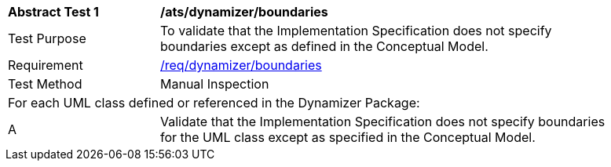 [[ats_dynamizer_boundaries]]
[width="90%",cols="2,6"]
|===
^|*Abstract Test {counter:ats-id}* |*/ats/dynamizer/boundaries* 
^|Test Purpose |To validate that the Implementation Specification does not specify boundaries except as defined in the Conceptual Model.
^|Requirement |<<req_dynamizer_boundaries,/req/dynamizer/boundaries>>
^|Test Method |Manual Inspection
2+|For each UML class defined or referenced in the Dynamizer Package:
^|A |Validate that the Implementation Specification does not specify boundaries for the UML class except as specified in the Conceptual Model.
|===
